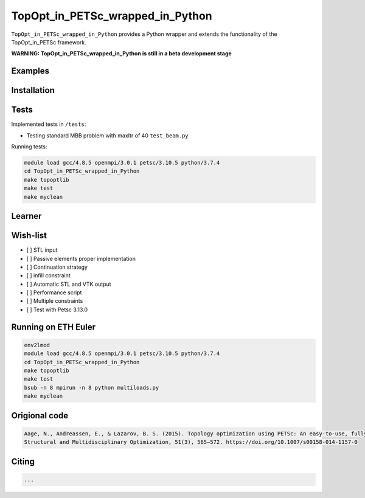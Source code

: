 .. summary-start

TopOpt_in_PETSc_wrapped_in_Python
===============

``TopOpt_in_PETSc_wrapped_in_Python`` provides a Python wrapper and extends the functionality of the TopOpt_in_PETSc framework.

.. summary-end

**WARNING: TopOpt_in_PETSc_wrapped_in_Python is still in a beta development stage**

.. not-in-documentation-start

Examples
--------

.. raw:: html

    - Cantilever beam in ``beam.py``
    - Multi-loads in ``multiloads.py``   
    - Roof support in ``roof.py``

Installation
------------


Tests
------------

Implemented tests in ``/tests``:

- Testing standard MBB problem with maxItr of 40 ``test_beam.py``

Running tests:

.. code:: bash

    module load gcc/4.8.5 openmpi/3.0.1 petsc/3.10.5 python/3.7.4
    cd TopOpt_in_PETSc_wrapped_in_Python
    make topoptlib
    make test
    make myclean


Learner
--------


Wish-list
--------

- [ ] STL input
- [ ] Passive elements proper implementation
- [ ] Continuation strategy
- [ ] infill constraint
- [ ] Automatic STL and VTK output
- [ ] Performance script
- [ ] Multiple constraints
- [ ] Test with Petsc 3.13.0

Running on ETH Euler
--------

.. code:: bash

    env2lmod
    module load gcc/4.8.5 openmpi/3.0.1 petsc/3.10.5 python/3.7.4
    cd TopOpt_in_PETSc_wrapped_in_Python
    make topoptlib
    make test
    bsub -n 8 mpirun -n 8 python multiloads.py
    make myclean

Origional code
--------

.. code:: bash

    Aage, N., Andreassen, E., & Lazarov, B. S. (2015). Topology optimization using PETSc: An easy-to-use, fully parallel, open source topology optimization framework. 
    Structural and Multidisciplinary Optimization, 51(3), 565–572. https://doi.org/10.1007/s00158-014-1157-0

Citing 
--------

.. code:: bash

    ...
